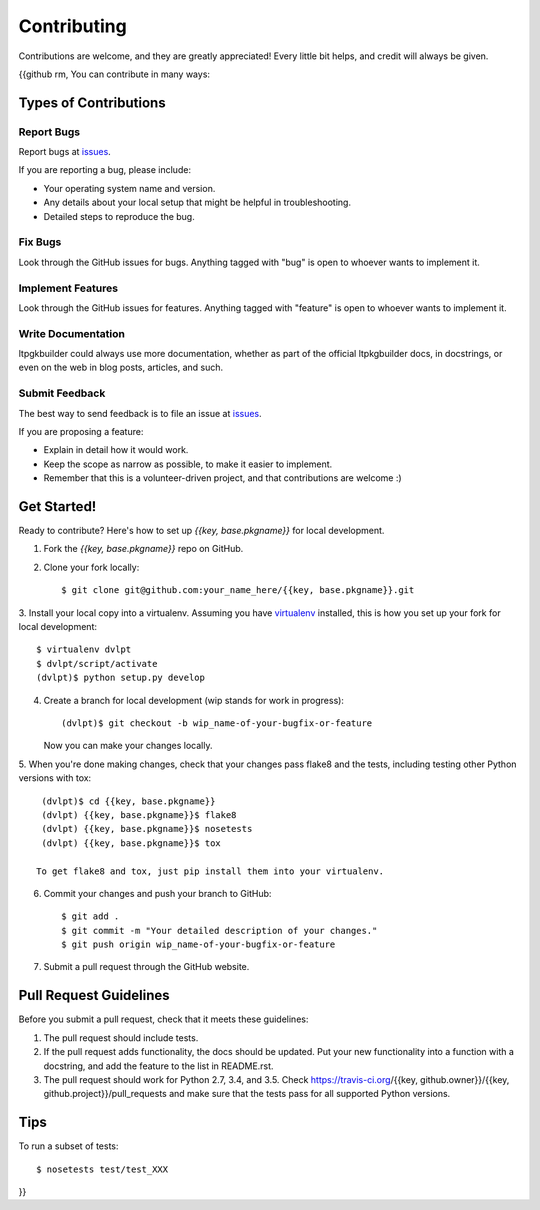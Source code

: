 ============
Contributing
============

Contributions are welcome, and they are greatly appreciated! Every
little bit helps, and credit will always be given.

{{github rm,
You can contribute in many ways:

Types of Contributions
----------------------

Report Bugs
~~~~~~~~~~~

Report bugs at issues_.

If you are reporting a bug, please include:

* Your operating system name and version.
* Any details about your local setup that might be helpful in troubleshooting.
* Detailed steps to reproduce the bug.

Fix Bugs
~~~~~~~~

Look through the GitHub issues for bugs. Anything tagged with "bug"
is open to whoever wants to implement it.

Implement Features
~~~~~~~~~~~~~~~~~~

Look through the GitHub issues for features. Anything tagged with "feature"
is open to whoever wants to implement it.

Write Documentation
~~~~~~~~~~~~~~~~~~~

ltpgkbuilder could always use more documentation, whether as part of the
official ltpkgbuilder docs, in docstrings, or even on the web in blog posts,
articles, and such.

Submit Feedback
~~~~~~~~~~~~~~~

The best way to send feedback is to file an issue at issues_.

If you are proposing a feature:

* Explain in detail how it would work.
* Keep the scope as narrow as possible, to make it easier to implement.
* Remember that this is a volunteer-driven project, and that contributions
  are welcome :)

Get Started!
------------

Ready to contribute? Here's how to set up `{{key, base.pkgname}}` for local development.

1. Fork the `{{key, base.pkgname}}` repo on GitHub.
2. Clone your fork locally::

    $ git clone git@github.com:your_name_here/{{key, base.pkgname}}.git

3. Install your local copy into a virtualenv. Assuming you have virtualenv_
installed, this is how you set up your fork for local development::

    $ virtualenv dvlpt
    $ dvlpt/script/activate
    (dvlpt)$ python setup.py develop

4. Create a branch for local development (wip stands for work in progress)::

    (dvlpt)$ git checkout -b wip_name-of-your-bugfix-or-feature

   Now you can make your changes locally.

5. When you're done making changes, check that your changes pass flake8 and the
tests, including testing other Python versions with tox::

    (dvlpt)$ cd {{key, base.pkgname}}
    (dvlpt) {{key, base.pkgname}}$ flake8
    (dvlpt) {{key, base.pkgname}}$ nosetests
    (dvlpt) {{key, base.pkgname}}$ tox

   To get flake8 and tox, just pip install them into your virtualenv.

6. Commit your changes and push your branch to GitHub::

    $ git add .
    $ git commit -m "Your detailed description of your changes."
    $ git push origin wip_name-of-your-bugfix-or-feature

7. Submit a pull request through the GitHub website.

Pull Request Guidelines
-----------------------

Before you submit a pull request, check that it meets these guidelines:

1. The pull request should include tests.
2. If the pull request adds functionality, the docs should be updated. Put
   your new functionality into a function with a docstring, and add the
   feature to the list in README.rst.
3. The pull request should work for Python 2.7, 3.4, and 3.5. Check
   https://travis-ci.org/{{key, github.owner}}/{{key, github.project}}/pull_requests
   and make sure that the tests pass for all supported Python versions.

Tips
----

To run a subset of tests::

    $ nosetests test/test_XXX



.. _issues: {{key, github.url}}/issues
.. _virtualenv: https://pypi.python.org/pypi/virtualenv
}}